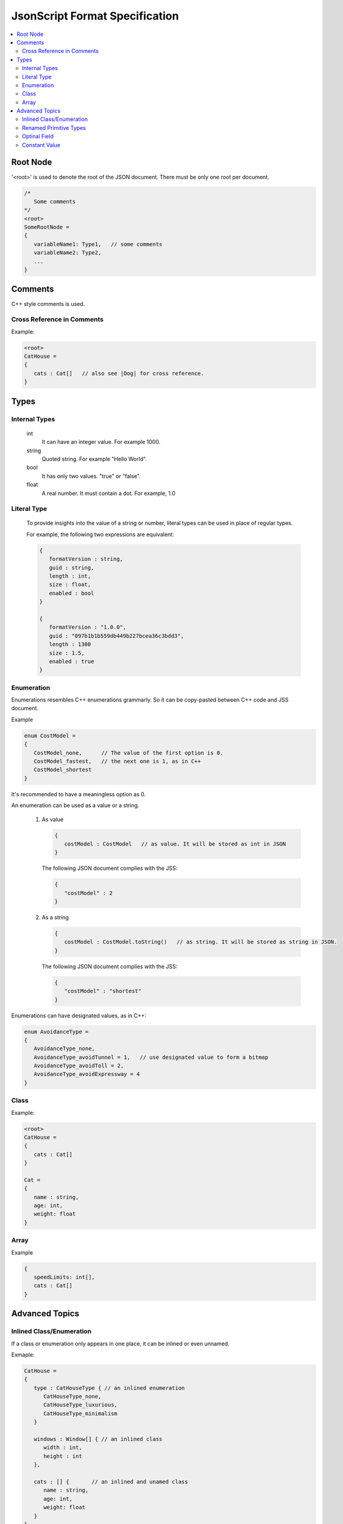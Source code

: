JsonScript Format Specification
===============================

.. contents::
   :local:
   :depth: 2

Root Node
---------

'<root>' is used to denote the root of the JSON document. There must be only one root per document.

.. code-block:: jss

   /*
      Some comments
   */
   <root>
   SomeRootNode = 
   {
      variableName1: Type1,   // some comments
      variableName2: Type2,
      ...
   }

Comments
--------

C++ style comments is used.

Cross Reference in Comments
...........................

Example:

.. code-block:: jss

   <root>
   CatHouse = 
   {
      cats : Cat[]   // also see |Dog| for cross reference.
   }

Types
-----

Internal Types
..............

   int
      It can have an integer value. For example 1000.

   string
      Quoted string. For example "Hello World".

   bool
      It has only two values. "true" or "false".

   float
      A real number. It must contain a dot. For example, 1.0

Literal Type
............

   To provide insights into the value of a string or number,
   literal types can be used in place of regular types.

   For example, the following two expressions are equivalent:

   .. code-block:: jss
   
      {
         formatVersion : string,
         guid : string,
         length : int,
         size : float,
         enabled : bool
      }

      {
         formatVersion : "1.0.0",
         guid : "097b1b1b559db449b227bcea36c3bdd3",
         length : 1300
         size : 1.5,
         enabled : true
      }

Enumeration
...........

Enumerations resembles C++ enumerations grammarly.
So it can be copy-pasted between C++ code and JSS document.

Example

.. code-block:: jss

   enum CostModel =
   {
      CostModel_none,      // The value of the first option is 0.
      CostModel_fastest,   // the next one is 1, as in C++
      CostModel_shortest
   }

It's recommended to have a meaningless option as 0.

An enumeration can be used as a value or a string.

   1. As value

      .. code-block:: jss

         {
            costModel : CostModel   // as value. It will be stored as int in JSON
         }

      The following JSON document complies with the JSS:

      .. code-block:: js
      
         {
            "costModel" : 2
         }

   2. As a string

      .. code-block:: jss

         {
            costModel : CostModel.toString()   // as string. It will be stored as string in JSON.
         }

      The following JSON document complies with the JSS:

      .. code-block:: js
      
         {
            "costModel" : "shortest"
         }

Enumerations can have designated values, as in C++:

.. code-block:: jss

   enum AvoidanceType =
   {
      AvoidanceType_none,
      AvoidanceType_avoidTunnel = 1,   // use designated value to form a bitmap
      AvoidanceType_avoidToll = 2,
      AvoidanceType_avoidExpressway = 4
   }

Class
.....

Example:

.. code-block:: jss

   <root>
   CatHouse = 
   {
      cats : Cat[]
   }

   Cat = 
   {
      name : string,
      age: int,
      weight: float
   }

Array
.....

Example

.. code-block:: jss

   {
      speedLimits: int[],
      cats : Cat[]
   }

Advanced Topics
---------------

Inlined Class/Enumeration
.........................

If a class or enumeration only appears in one place, it can be inlined or even unnamed.

Exmaple:

.. code-block:: jss

   CatHouse = 
   {
      type : CatHouseType { // an inlined enumeration
         CatHouseType_none,
         CatHouseType_luxurious,
         CatHouseType_minimalism
      }

      windows : Window[] { // an inlined class
         width : int,
         height : int
      },

      cats : [] {       // an inlined and unamed class
         name : string,
         age: int,
         weight: float
      }
   }

Renamed Primitive Types
.......................

By giving a primitive type another name, the document will be easier to understand and more strict.

.. code-block:: jss

   typedef int UnixTimestamp; // Number of seconds since Jan, 1, 1970.
   
   Trip =
   {
      startTime: UnixTimestamp,
      endTime: UnixTimestamp
   }

   typedef int TimeTick;   // the number of milliseconds

   {
      simulationInterval : TimeTick
   }
   
Optinal Field
.............

Some fields only exist when a certain condition is met.

.. code-block:: jss

   {
      variableA : int,
      variableB : string if variableA >= 3 and variableA <= 10
   }

Constant Value
..............

Constant values are used to express that a symbol must have a specific value.
The equal sign is used to differentiate it from a Literal Type.

.. code-block:: jss

   {
      aString = "HTTP",
      aFloat = 1.0,
      aInt = 1,
      aBool = true
   }
